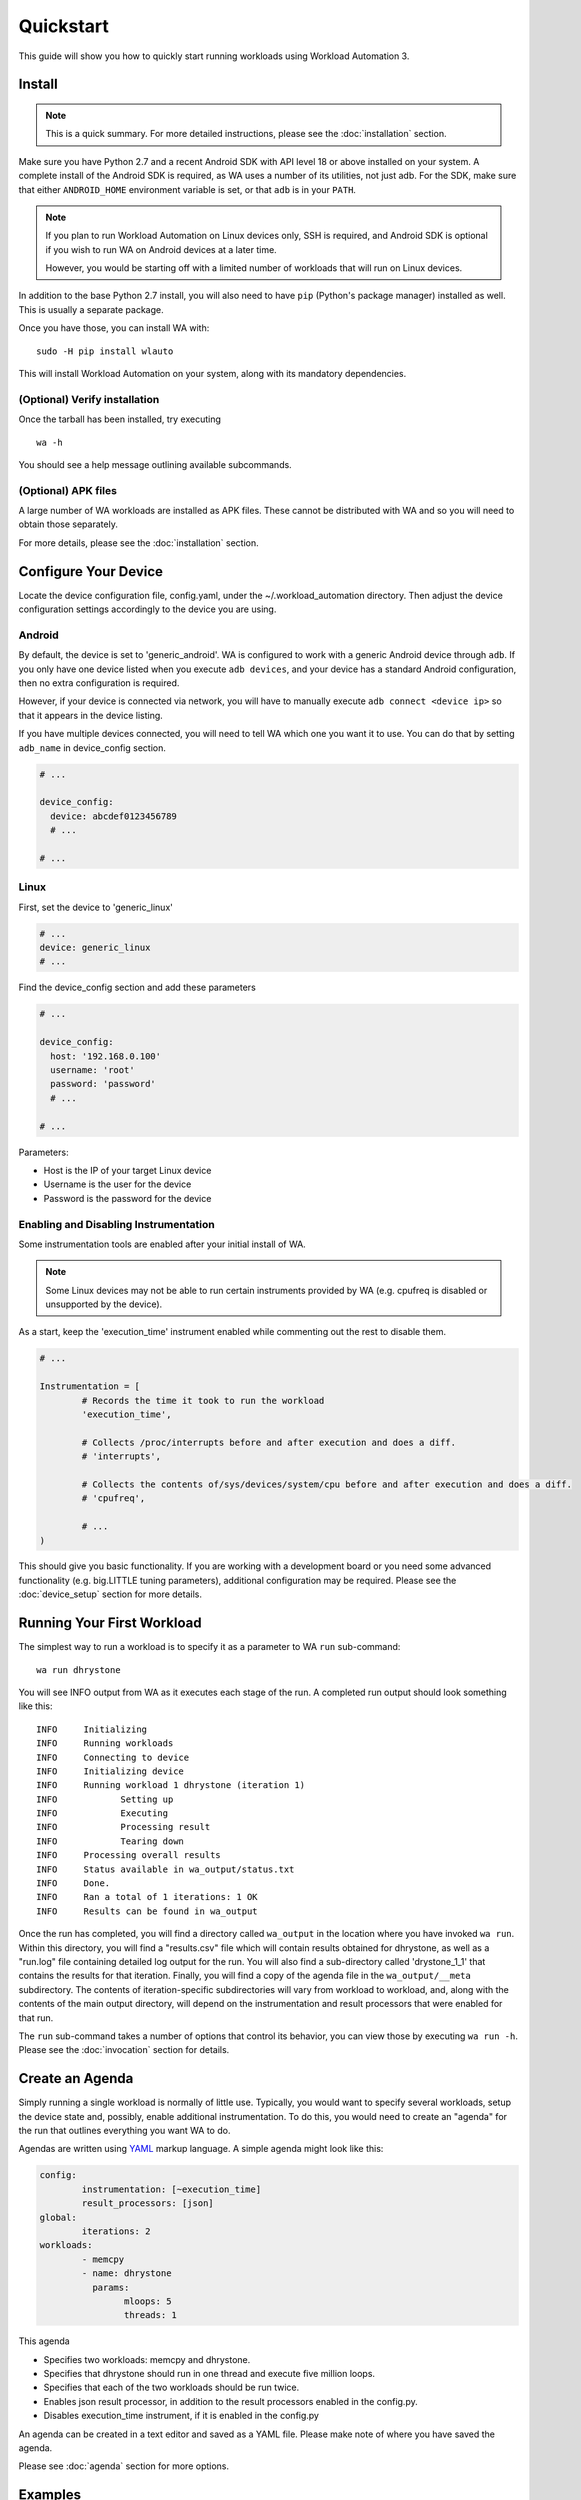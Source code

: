 ==========
Quickstart
==========

This guide will show you how to quickly start running workloads using
Workload Automation 3.


Install
=======

.. note:: This is a quick summary. For more detailed instructions, please see
          the :doc:`installation` section.

Make sure you have Python 2.7 and a recent Android SDK with API level 18 or above
installed on your system. A complete install of the Android SDK is required, as
WA uses a number of its utilities, not just adb. For the SDK, make sure that either
``ANDROID_HOME`` environment variable is set, or that ``adb`` is in your ``PATH``.

.. Note:: If you plan to run Workload Automation on Linux devices only, SSH is required,
          and Android SDK is optional if you wish to run WA on Android devices at a
          later time.

          However, you would be starting off with a limited number of workloads that
          will run on Linux devices.

In addition to the base Python 2.7 install, you will also need to have ``pip``
(Python's package manager) installed as well. This is usually a separate package.

Once you have those, you can install WA with::

        sudo -H pip install wlauto

This will install Workload Automation on your system, along with its mandatory
dependencies.

(Optional) Verify installation
-------------------------------

Once the tarball has been installed, try executing ::

        wa -h

You should see a help message outlining available subcommands.


(Optional) APK files
--------------------

A large number of WA workloads are installed as APK files. These cannot be
distributed with WA and so you will need to obtain those separately.

For more details, please see the :doc:`installation` section.


Configure Your Device
=====================

Locate the device configuration file, config.yaml, under the
~/.workload_automation directory. Then adjust the device
configuration settings accordingly to the device you are using.

Android
-------

By default, the device is set to 'generic_android'. WA is configured to work
with a generic Android device through ``adb``. If you only have one device listed
when you execute ``adb devices``, and your device has a standard Android
configuration, then no extra configuration is required.

However, if your device is connected via network, you will have to manually execute
``adb connect <device ip>`` so that it appears in the device listing.

If you have multiple devices connected, you will need to tell WA which one you
want it to use. You can do that by setting ``adb_name`` in device_config section.

.. code-block:: yaml

        # ...

        device_config:
          device: abcdef0123456789
          # ...

        # ...

Linux
-----

First, set the device to 'generic_linux'

.. code-block:: yaml

        # ...
        device: generic_linux
        # ...

Find the device_config section and add these parameters

.. code-block:: yaml

        # ...

        device_config:
          host: '192.168.0.100'
          username: 'root'
          password: 'password'
          # ...

        # ...

Parameters:

- Host is the IP of your target Linux device
- Username is the user for the device
- Password is the password for the device

Enabling and Disabling Instrumentation
---------------------------------------

Some instrumentation tools are enabled after your initial install of WA.

.. note:: Some Linux devices may not be able to run certain instruments
          provided by WA (e.g. cpufreq is disabled or unsupported by the
          device).

As a start, keep the 'execution_time' instrument enabled while commenting out
the rest to disable them.

.. code-block:: python

        # ...

        Instrumentation = [
                # Records the time it took to run the workload
                'execution_time',

                # Collects /proc/interrupts before and after execution and does a diff.
                # 'interrupts',

                # Collects the contents of/sys/devices/system/cpu before and after execution and does a diff.
                # 'cpufreq',

                # ...
        )



This should give you basic functionality. If you are working with a development
board or you need some advanced functionality (e.g. big.LITTLE tuning parameters),
additional configuration may be required. Please see the :doc:`device_setup`
section for more details.


Running Your First Workload
===========================

The simplest way to run a workload is to specify it as a parameter to WA ``run``
sub-command::

        wa run dhrystone

You will see INFO output from WA as it executes each stage of the run. A
completed run output should look something like this::

        INFO     Initializing
        INFO     Running workloads
        INFO     Connecting to device
        INFO     Initializing device
        INFO     Running workload 1 dhrystone (iteration 1)
        INFO            Setting up
        INFO            Executing
        INFO            Processing result
        INFO            Tearing down
        INFO     Processing overall results
        INFO     Status available in wa_output/status.txt
        INFO     Done.
        INFO     Ran a total of 1 iterations: 1 OK
        INFO     Results can be found in wa_output

Once the run has completed, you will find a directory called ``wa_output``
in the location where you have invoked ``wa run``. Within this directory,
you will find a "results.csv" file which will contain results obtained for
dhrystone, as well as a "run.log" file containing detailed log output for
the run. You will also find a sub-directory called 'drystone_1_1' that
contains the results for that iteration. Finally, you will find a copy of the
agenda file in the ``wa_output/__meta`` subdirectory. The contents of
iteration-specific subdirectories will vary from workload to workload, and,
along with the contents of the main output directory, will depend on the
instrumentation and result processors that were enabled for that run.

The ``run`` sub-command takes a number of options that control its behavior,
you can view those by executing ``wa run -h``. Please see the :doc:`invocation`
section for details.


Create an Agenda
================

Simply running a single workload is normally of little use. Typically, you would
want to specify several workloads, setup the device state and, possibly, enable
additional instrumentation. To do this, you would need to create an "agenda" for
the run that outlines everything you want WA to do.

Agendas are written using YAML_ markup language. A simple agenda might look
like this:

.. code-block:: yaml

        config:
                instrumentation: [~execution_time]
                result_processors: [json]
        global:
                iterations: 2
        workloads:
                - memcpy
                - name: dhrystone
                  params:
                        mloops: 5
                        threads: 1

This agenda

- Specifies two workloads: memcpy and dhrystone.
- Specifies that dhrystone should run in one thread and execute five million loops.
- Specifies that each of the two workloads should be run twice.
- Enables json result processor, in addition to the result processors enabled in
  the config.py.
- Disables execution_time instrument, if it is enabled in the config.py

An agenda can be created in a text editor and saved as a YAML file. Please make note of
where you have saved the agenda.

Please see :doc:`agenda` section for more options.

.. _YAML: http://en.wikipedia.org/wiki/YAML

Examples
========

These examples show some useful options with the ``wa run`` command.

To run your own agenda::

    wa run <path/to/agenda> (e.g. wa run ~/myagenda.yaml)

To redirect the output to a different directory other than wa_output::

    wa run dhrystone -d my_output_directory

To use a different config.py file::

    wa run -c myconfig.py dhrystone

To use the same output directory but override existing contents to
store new dhrystone results::

    wa run -f dhrystone

To display verbose output while running memcpy::

    wa run --verbose memcpy

Uninstall
=========

If you have installed Workload Automation via ``pip``, then run this command to
uninstall it::

    sudo pip uninstall wlauto


.. Note:: It will *not* remove any user configuration (e.g. the ~/.workload_automation
          directory).

Upgrade
=======

To upgrade Workload Automation to the latest version via ``pip``, run::

    sudo pip install --upgrade --no-deps wlauto

